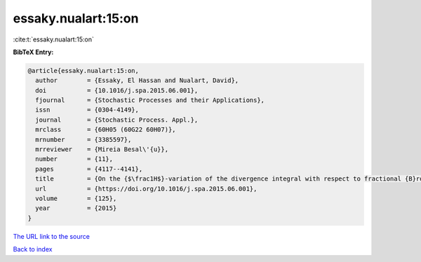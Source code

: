 essaky.nualart:15:on
====================

:cite:t:`essaky.nualart:15:on`

**BibTeX Entry:**

.. code-block:: bibtex

   @article{essaky.nualart:15:on,
     author        = {Essaky, El Hassan and Nualart, David},
     doi           = {10.1016/j.spa.2015.06.001},
     fjournal      = {Stochastic Processes and their Applications},
     issn          = {0304-4149},
     journal       = {Stochastic Process. Appl.},
     mrclass       = {60H05 (60G22 60H07)},
     mrnumber      = {3385597},
     mrreviewer    = {Mireia Besal\'{u}},
     number        = {11},
     pages         = {4117--4141},
     title         = {On the {$\frac1H$}-variation of the divergence integral with respect to fractional {B}rownian motion with {H}urst parameter {$H<\frac12$}},
     url           = {https://doi.org/10.1016/j.spa.2015.06.001},
     volume        = {125},
     year          = {2015}
   }

`The URL link to the source <https://doi.org/10.1016/j.spa.2015.06.001>`__


`Back to index <../By-Cite-Keys.html>`__
